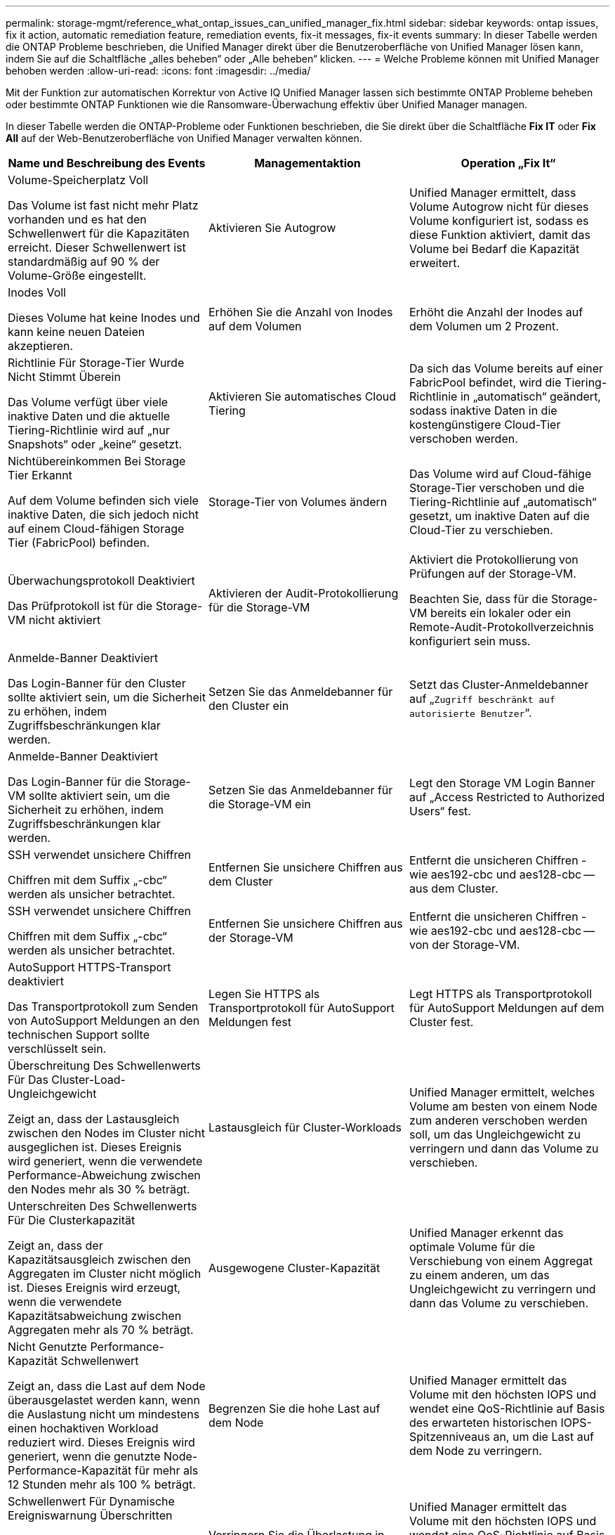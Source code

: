 ---
permalink: storage-mgmt/reference_what_ontap_issues_can_unified_manager_fix.html 
sidebar: sidebar 
keywords: ontap issues, fix it action, automatic remediation feature, remediation events, fix-it messages, fix-it events 
summary: In dieser Tabelle werden die ONTAP Probleme beschrieben, die Unified Manager direkt über die Benutzeroberfläche von Unified Manager lösen kann, indem Sie auf die Schaltfläche „alles beheben“ oder „Alle beheben“ klicken. 
---
= Welche Probleme können mit Unified Manager behoben werden
:allow-uri-read: 
:icons: font
:imagesdir: ../media/


[role="lead"]
Mit der Funktion zur automatischen Korrektur von Active IQ Unified Manager lassen sich bestimmte ONTAP Probleme beheben oder bestimmte ONTAP Funktionen wie die Ransomware-Überwachung effektiv über Unified Manager managen.

In dieser Tabelle werden die ONTAP-Probleme oder Funktionen beschrieben, die Sie direkt über die Schaltfläche *Fix IT* oder *Fix All* auf der Web-Benutzeroberfläche von Unified Manager verwalten können.

|===
| Name und Beschreibung des Events | Managementaktion | Operation „Fix It“ 


 a| 
Volume-Speicherplatz Voll

Das Volume ist fast nicht mehr Platz vorhanden und es hat den Schwellenwert für die Kapazitäten erreicht. Dieser Schwellenwert ist standardmäßig auf 90 % der Volume-Größe eingestellt.
 a| 
Aktivieren Sie Autogrow
 a| 
Unified Manager ermittelt, dass Volume Autogrow nicht für dieses Volume konfiguriert ist, sodass es diese Funktion aktiviert, damit das Volume bei Bedarf die Kapazität erweitert.



 a| 
Inodes Voll

Dieses Volume hat keine Inodes und kann keine neuen Dateien akzeptieren.
 a| 
Erhöhen Sie die Anzahl von Inodes auf dem Volumen
 a| 
Erhöht die Anzahl der Inodes auf dem Volumen um 2 Prozent.



 a| 
Richtlinie Für Storage-Tier Wurde Nicht Stimmt Überein

Das Volume verfügt über viele inaktive Daten und die aktuelle Tiering-Richtlinie wird auf „nur Snapshots“ oder „keine“ gesetzt.
 a| 
Aktivieren Sie automatisches Cloud Tiering
 a| 
Da sich das Volume bereits auf einer FabricPool befindet, wird die Tiering-Richtlinie in „automatisch“ geändert, sodass inaktive Daten in die kostengünstigere Cloud-Tier verschoben werden.



 a| 
Nichtübereinkommen Bei Storage Tier Erkannt

Auf dem Volume befinden sich viele inaktive Daten, die sich jedoch nicht auf einem Cloud-fähigen Storage Tier (FabricPool) befinden.
 a| 
Storage-Tier von Volumes ändern
 a| 
Das Volume wird auf Cloud-fähige Storage-Tier verschoben und die Tiering-Richtlinie auf „automatisch“ gesetzt, um inaktive Daten auf die Cloud-Tier zu verschieben.



 a| 
Überwachungsprotokoll Deaktiviert

Das Prüfprotokoll ist für die Storage-VM nicht aktiviert
 a| 
Aktivieren der Audit-Protokollierung für die Storage-VM
 a| 
Aktiviert die Protokollierung von Prüfungen auf der Storage-VM.

Beachten Sie, dass für die Storage-VM bereits ein lokaler oder ein Remote-Audit-Protokollverzeichnis konfiguriert sein muss.



 a| 
Anmelde-Banner Deaktiviert

Das Login-Banner für den Cluster sollte aktiviert sein, um die Sicherheit zu erhöhen, indem Zugriffsbeschränkungen klar werden.
 a| 
Setzen Sie das Anmeldebanner für den Cluster ein
 a| 
Setzt das Cluster-Anmeldebanner auf „`Zugriff beschränkt auf autorisierte Benutzer`“.



 a| 
Anmelde-Banner Deaktiviert

Das Login-Banner für die Storage-VM sollte aktiviert sein, um die Sicherheit zu erhöhen, indem Zugriffsbeschränkungen klar werden.
 a| 
Setzen Sie das Anmeldebanner für die Storage-VM ein
 a| 
Legt den Storage VM Login Banner auf „Access Restricted to Authorized Users“ fest.



 a| 
SSH verwendet unsichere Chiffren

Chiffren mit dem Suffix „-cbc“ werden als unsicher betrachtet.
 a| 
Entfernen Sie unsichere Chiffren aus dem Cluster
 a| 
Entfernt die unsicheren Chiffren - wie aes192-cbc und aes128-cbc -- aus dem Cluster.



 a| 
SSH verwendet unsichere Chiffren

Chiffren mit dem Suffix „-cbc“ werden als unsicher betrachtet.
 a| 
Entfernen Sie unsichere Chiffren aus der Storage-VM
 a| 
Entfernt die unsicheren Chiffren - wie aes192-cbc und aes128-cbc -- von der Storage-VM.



 a| 
AutoSupport HTTPS-Transport deaktiviert

Das Transportprotokoll zum Senden von AutoSupport Meldungen an den technischen Support sollte verschlüsselt sein.
 a| 
Legen Sie HTTPS als Transportprotokoll für AutoSupport Meldungen fest
 a| 
Legt HTTPS als Transportprotokoll für AutoSupport Meldungen auf dem Cluster fest.



 a| 
Überschreitung Des Schwellenwerts Für Das Cluster-Load-Ungleichgewicht

Zeigt an, dass der Lastausgleich zwischen den Nodes im Cluster nicht ausgeglichen ist. Dieses Ereignis wird generiert, wenn die verwendete Performance-Abweichung zwischen den Nodes mehr als 30 % beträgt.
 a| 
Lastausgleich für Cluster-Workloads
 a| 
Unified Manager ermittelt, welches Volume am besten von einem Node zum anderen verschoben werden soll, um das Ungleichgewicht zu verringern und dann das Volume zu verschieben.



 a| 
Unterschreiten Des Schwellenwerts Für Die Clusterkapazität

Zeigt an, dass der Kapazitätsausgleich zwischen den Aggregaten im Cluster nicht möglich ist. Dieses Ereignis wird erzeugt, wenn die verwendete Kapazitätsabweichung zwischen Aggregaten mehr als 70 % beträgt.
 a| 
Ausgewogene Cluster-Kapazität
 a| 
Unified Manager erkennt das optimale Volume für die Verschiebung von einem Aggregat zu einem anderen, um das Ungleichgewicht zu verringern und dann das Volume zu verschieben.



 a| 
Nicht Genutzte Performance-Kapazität Schwellenwert

Zeigt an, dass die Last auf dem Node überausgelastet werden kann, wenn die Auslastung nicht um mindestens einen hochaktiven Workload reduziert wird. Dieses Ereignis wird generiert, wenn die genutzte Node-Performance-Kapazität für mehr als 12 Stunden mehr als 100 % beträgt.
 a| 
Begrenzen Sie die hohe Last auf dem Node
 a| 
Unified Manager ermittelt das Volume mit den höchsten IOPS und wendet eine QoS-Richtlinie auf Basis des erwarteten historischen IOPS-Spitzenniveaus an, um die Last auf dem Node zu verringern.



 a| 
Schwellenwert Für Dynamische Ereigniswarnung Überschritten

Zeigt an, dass der Node aufgrund der ungewöhnlich hohen Auslastung einiger Workloads bereits überlastet ist.
 a| 
Verringern Sie die Überlastung in einem Node
 a| 
Unified Manager ermittelt das Volume mit den höchsten IOPS und wendet eine QoS-Richtlinie auf Basis des erwarteten historischen IOPS-Spitzenniveaus an, um die Last auf dem Node zu verringern.



 a| 
Übernahme ist nicht möglich

Der Failover ist derzeit deaktiviert, sodass während eines Ausfalls oder Neubootens der Zugriff auf die Ressourcen des Node unterbrochen wird, bis der Node wieder verfügbar ist.
 a| 
Aktivieren Sie Node-Failover
 a| 
Unified Manager sendet den entsprechenden Befehl, um Failover auf allen Knoten im Cluster zu aktivieren.



 a| 
Option cf.takeover.on_Panic IST AUS konfiguriert

Die nodeshell Option "cf.takeover.on_Panic" wird auf *aus* gesetzt, was bei HA-konfigurierten Systemen zu einem Problem führen könnte.
 a| 
Aktivieren Sie die Übernahme in Panikzustand
 a| 
Unified Manager sendet den entsprechenden Befehl an den Cluster, um diese Einstellung in *ein* zu ändern.



 a| 
Deaktivieren Sie die nodeshell Option snapmirror.enable

Die alte nodeshell Option "snapmirror.enable" steht auf *on*, was nach dem Upgrade auf ONTAP 9.3 oder höher ein Problem beim Booten verursachen kann.
 a| 
Setzen Sie die option snapmirror.enable auf aus
 a| 
Unified Manager sendet den entsprechenden Befehl an den Cluster, um diese Einstellung in *aus* zu ändern.



 a| 
Telnet ist aktiviert

Weist auf ein potenzielles Sicherheitsproblem hin, da Telnet unsicher ist und Daten unverschlüsselt weiterleitet.
 a| 
Deaktivieren Sie Telnet
 a| 
Unified Manager sendet den entsprechenden Befehl an das Cluster, um Telnet zu deaktivieren.



 a| 
Konfiguration des Anti-Ransomware-Lernens für Storage-VMs

Regelmäßige Überprüfungen auf Cluster mit Lizenzen für Anti-Ransomware-Monitoring Validierung, ob eine Storage VM nur NFS- oder SMB-Volumes in einem solchen Cluster unterstützt
 a| 
Speichern Sie Storage-VMs in einem `learning` Modus der Anti-Ransomware-Überwachung
 a| 
Unified Manager setzt das Ransomware-Monitoring auf `learning` Geben Sie den Status der Storage-VMs über die Cluster-Managementkonsole an. Das Ransomware-Monitoring auf allen neuen Volumes, die auf der Storage-VM erstellt wurden, wird automatisch in den Learning-Modus versetzt. Im Rahmen dieses Enablement lernt ONTAP das Aktivitätsmuster auf den Volumes und erkennt Anomalien aufgrund potenzieller bösartiger Angriffe.



 a| 
Konfiguration des Anti-Ransomware-Lernens für Volumes

Regelmäßige Überprüfungen auf Cluster mit Lizenzen für Anti-Ransomware-Monitoring Validierung, ob ein Volume nur NFS- oder SMB-Services in einem solchen Cluster unterstützt
 a| 
Legen Sie Volumes in fest `learning` Modus der Anti-Ransomware-Überwachung
 a| 
Unified Manager setzt das Ransomware-Monitoring auf `learning` Status für die Volumes über die Cluster-Managementkonsole Im Rahmen dieses Enablement lernt ONTAP das Aktivitätsmuster auf den Volumes und erkennt Anomalien aufgrund potenzieller bösartiger Angriffe.



 a| 
Volume-Anti-Ransomware aktivieren

Regelmäßige Überprüfungen auf Cluster mit Lizenzen für Anti-Ransomware-Monitoring Erkennt, ob die Volumes sich in befinden `learning` Modus der Anti-Ransomware-Überwachung für mehr als 45 Tage, und bestimmt die Aussicht, sie in den aktiven Modus zu setzen.
 a| 
Legen Sie Volumes in fest `active` Modus der Anti-Ransomware-Überwachung
 a| 
Unified Manager setzt das Ransomware-Monitoring auf `active` Auf den Volumes über die Cluster-Managementkonsole zugreifen. Im Rahmen dieses Enablement lernt ONTAP das Aktivitätsmuster auf den Volumes kennen, erkennt Anomalien aufgrund potenzieller bösartiger Angriffe und erstellt Warnmeldungen zu Datensicherungsmaßnahmen.



 a| 
Deaktivieren Sie die Anti-Ransomware des Volumes

Regelmäßige Überprüfungen auf Cluster mit Lizenzen für Anti-Ransomware-Monitoring Erkennt sich wiederholende Benachrichtigungen während der aktiven Anti-Ransomware-Überwachung auf den Volumes (so werden beispielsweise mehrere Warnungen vor potenziellen Ransomware-Angriffen über 30 Tage zurückgegeben).
 a| 
Deaktivieren Sie das Anti-Ransomware-Monitoring auf Volumes
 a| 
Unified Manager deaktiviert das Ransomware-Monitoring auf den Volumes über die Cluster Management-Konsole.

|===